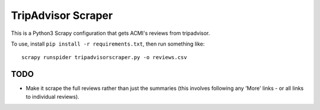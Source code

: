 TripAdvisor Scraper
-------------------

This is a Python3 Scrapy configuration that gets ACMI's reviews from tripadvisor.

To use, install ``pip install -r requirements.txt``, then run something like::

    scrapy runspider tripadvisorscraper.py -o reviews.csv

TODO
====

- Make it scrape the full reviews rather than just the summaries (this involves following any 'More' links - or all
  links to individual reviews).